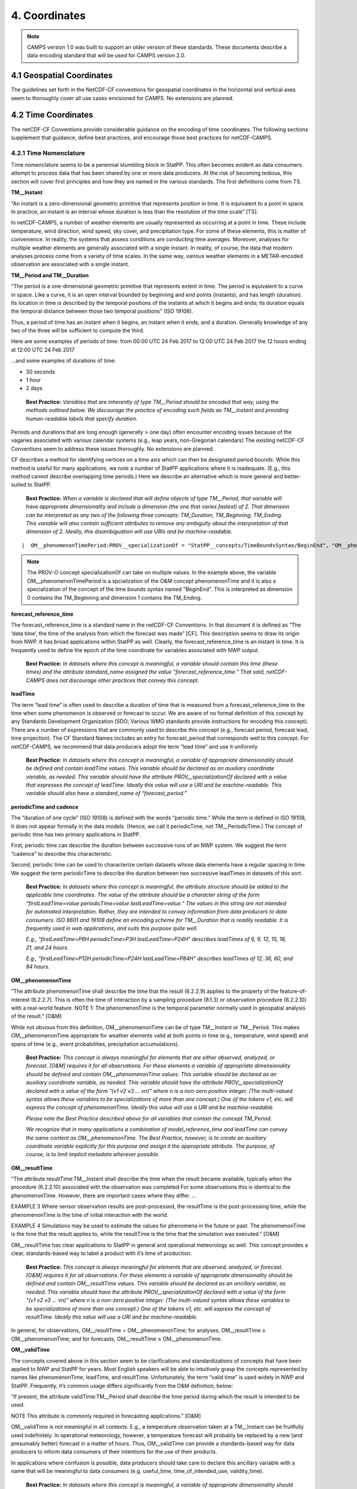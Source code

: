 ***************
4.  Coordinates
***************

.. note::
   CAMPS version 1.0 was built to support an older version of these standards.
   These documents describe a data encoding standard that will be used for CAMPS version 2.0.

4.1 Geospatial Coordinates
==========================

The guidelines set forth in the NetCDF-CF conventions for geospatial coordinates in the horizontal and vertical axes seem to thoroughly cover all use cases envisioned for CAMPS.
No extensions are planned.

4.2 Time Coordinates
====================

The netCDF-CF Conventions provide considerable guidance on the encoding of time coordinates.
The following sections supplement that guidance, define best practices, and encourage those best practices for netCDF-CAMPS.

4.2.1 Time Nomenclature
-----------------------

Time nomenclature seems to be a perennial stumbling block in StatPP.
This often becomes evident as data consumers attempt to process data that has been shared by one or more data producers.
At the risk of becoming tedious, this section will cover first principles and how they are named in the various standards.
The first definitions come from TS.

**TM__Instant**

“An instant is a zero-dimensional geometric primitive that represents position in time.
It is equivalent to a point in space.
In practice, an instant is an interval whose duration is less than the resolution of the time scale”  [TS].

In netCDF-CAMPS, a number of weather elements are usually represented as occurring at a point in time.
These include temperature, wind direction, wind speed, sky cover, and precipitation type.
For some of these elements, this is matter of convenience.
In reality, the systems that assess conditions are conducting time averages.
Moreover, analyses for multiple weather elements are generally associated with a single instant.
In reality, of course, the data that modern analyses process come from a variety of time scales.
In the same way, various weather elements in a METAR-encoded observation are associated with a single instant.

**TM__Period and TM__Duration**

“The period is a one-dimensional geometric primitive that represents extent in time.
The period is equivalent to a curve in space.
Like a curve, it is an open interval bounded by beginning and end points (instants), and has length (duration).
Its location in time is described by the temporal positions of the instants at which it begins and ends; its duration equals the temporal distance between those two temporal positions”  (ISO 19108).

Thus, a period of time has an instant when it begins, an instant when it ends, and a duration.
Generally knowledge of any two of the three will be sufficient to compute the third.

Here are some examples of periods of time:
from 00:00 UTC 24 Feb 2017 to 12:00 UTC 24 Feb 2017
the 12 hours ending at 12:00 UTC 24 Feb 2017

...and some examples of durations of time:

* 30 seconds
* 1 hour
* 2 days

 **Best Practice:**  *Variables that are inherently of type TM__Period should be encoded that way, using the methods outlined below.  We discourage the practice of encoding such fields as TM__Instant and providing human-readable labels that specify duration.*

Periods and durations that are long enough (generally > one day) often encounter encoding issues because of the vagaries associated with various calendar systems (e.g., leap years, non-Gregorian calendars)
The existing netCDF-CF Conventions seem to address these issues thoroughly.
No extensions are planned.

CF describes a method for identifying vertices on a time axis which can then be designated period bounds.
While this method is useful for many applications, we note a number of StatPP applications where it is inadequate.
(E.g., this method cannot describe overlapping time periods.)
Here we describe an alternative which is more general and better-suited to StatPP.

 **Best Practice:**  *When a variable is declared that will define objects of type TM__Period, that variable will have appropriate dimensionality and include a dimension (the one that varies fastest) of 2.
 That dimension can be interpreted as any two of the following three concepts:  TM_Duration, TM_Beginning, TM_Ending.
 This variable will also contain sufficient attributes to remove any ambiguity about the interpretation of that dimension of 2.  Ideally, this disambiguation will use URIs and be machine-readable.*

::

|  OM__phenomenonTimePeriod:PROV__specializationOf = "StatPP__concepts/TimeBoundsSyntax/BeginEnd", "OM__phenomenonTime";

.. note::
   The PROV-O concept specializationOf can take on multiple values.
   In the example above, the variable OM__phenomenonTimePeriod is a spcialization of the O&M concept phenomenonTime and it is also a specialization of the concept of the time bounds syntax named "BeginEnd".
   This is interpreted as dimension 0 contains the TM_Beginning and dimension 1 contains the TM_Ending.


**forecast_reference_time**

The forecast_reference_time is a standard name in the netCDF-CF Conventions.
In that document it is defined as “The ‘data time’, the time of the analysis from which the forecast was made” [CF].
This description seems to draw its origin from NWP.
It has broad applications within StatPP as well.
Clearly, the forecast_reference_time is an instant in time.
It is frequently used to define the epoch of the time coordinate for variables associated with NWP output.

 **Best Practice:**  *In datasets where this concept is meaningful, a variable should contain this time (these times) and the attribute standard_name assigned the value “forecast_reference_time.”  That said, netCDF-CAMPS does not discourage other practices that convey this concept.*

**leadTime**

The term “lead time” is often used to describe a duration of time that is measured from a forecast_reference_time to the time when some phenomenon is observed or forecast to occur.
We are aware of no formal definition of this concept by any Standards Development Organization (SDO; Various WMO standards provide instructions for encoding this concept).
There are a number of expressions that are commonly used to describe this concept (e.g., forecast period, forecast lead, time projection).
The CF Standard Names includes an entry for forecast_period that corresponds well to this concept.
For netCDF-CAMPS, we recommend that data producers adopt the term “lead time” and use it uniformly.

 **Best Practice:**  *In datasets where this concept is meaningful, a variable of appropriate dimensionality should be defined and contain leadTime values.  This variable should be declared as an auxiliary coordinate variable, as needed.  This variable should have the attribute PROV__specializationOf declared with a value that expresses the concept of leadTime.  Ideally this value will use a URI and be machine-readable.  This variable should also have a standard_name of “forecast_period.”*

**periodicTime and cadence**

The “duration of one cycle” (ISO 19108) is defined with the words “periodic time.”  While the term is defined in ISO 19108, it does not appear formally in the data models.  (Hence, we call it periodicTime, not TM__PeriodicTime.)  The concept of periodic time has two primary applications in StatPP.

First, periodic time can describe the duration between successive runs of an NWP system.  We suggest the term “cadence” to describe this characteristic.

Second, periodic time can be used to characterize certain datasets whose data elements have a regular spacing in time.  We suggest the term periodicTime to describe the duration between two successive leadTimes in datasets of this sort.

 **Best Practice:**  *In datasets where this concept is meaningful, the attribute structure should be added to the applicable time coordinates.  The value of the attribute should be a character string of the form “firstLeadTime=value periodicTime=value lastLeadTime=value.”  The values in this string are not intended for automated interpretation.  Rather, they are intended to convey information from data producers to data consumers.  ISO 8601 and 19108 define an encoding scheme for TM__Duration that is readily readable.  It is frequently used in web applications, and suits this purpose quite well.*

 *E.g., “firstLeadTime=P6H periodicTime=P3H lastLeadTime=P24H” describes leadTimes of 6, 9, 12, 15, 18, 21, and 24 hours.*

 *E.g., “firstLeadTime=P12H periodicTime=P24H lastLeadTime=P84H” describes leadTimes of 12, 36, 60, and 84 hours.*

**OM__phenomenonTime**

“The attribute phenomenonTime shall describe the time that the result (6.2.2.9) applies to the property of the feature-of-interest (6.2.2.7). This is often the time of interaction by a sampling procedure (8.1.3) or observation procedure (6.2.2.10) with a real-world feature.  NOTE 1:  The phenomenonTime is the temporal parameter normally used in geospatial analysis of the result.”  [O&M}

While not obvious from this definition, OM__phenomenonTime can be of type TM__Instant or TM__Period.  This makes OM__phenomenonTime appropriate for weather elements valid at both points in time (e.g., temperature, wind speed) and spans of time (e.g., event probabilities, precipitation accumulations).

 **Best Practice:**  *This concept is always meaningful for elements that are either observed, analyzed, or forecast.
 [O&M] requires it for all observations.
 For these elements a variable of appropriate dimensionality should be defined and contain OM__phenomenonTime values.
 This variable should be declared as an auxiliary coordinate variable, as needed.
 This variable should have the attribute PROV__specializationOf declared with a value of the form “(v1 v2 v3 … vn)” where n is a non-zero positive integer.
 (The multi-valued syntax allows these variables to be specializations of more than one concept.)
 One of the tokens v1, etc. will express the concept of phenomenonTime.
 Ideally this value will use a URI and be machine-readable.*

 *Please note the Best Practice described above for all variables that contain the concept TM_Period.*

 *We recognize that in many applications a combination of model_reference_time and leadTime can convey the same content as OM__phenomenonTime.  The Best Practice, however, is to create an auxiliary coordinate variable explicitly for this purpose and assign it the appropriate attribute.  The purpose, of course, is to limit implicit metadata wherever possible.*

**OM__resultTime**

“The attribute resultTime:TM__Instant shall describe the time when the result became available, typically when the procedure (6.2.2.10) associated with the observation was completed For some observations this is identical to the phenomenonTime. However, there are important cases where they differ.
…

EXAMPLE 3 Where sensor observation results are post-processed, the resultTime is the post-processing time, while the phenomenonTime is the time of initial interaction with the world.

EXAMPLE 4 Simulations may be used to estimate the values for phenomena in the future or past. The phenomenonTime is the time that the result applies to, while the resultTime is the time that the simulation was executed.”  [O&M]

OM__resultTime has clear applications to StatPP in general and operational meteorology as well.  This concept provides a clear, standards-based way to label a product with it’s time of production.

 **Best Practice:**  *This concept is always meaningful for elements that are observed, analyzed, or forecast.
 [O&M] requires it for all observations.
 For these elements a variable of appropriate dimensionality should be defined and contain OM__resultTime values.
 This variable should be declared as an ancillary variable, as needed.
 This variable should have the attribute PROV__specializationOf declared with a value of the form “(v1 v2 v3 … vn)” where n is a non-zero positive integer.
 (The multi-valued syntax allows these variables to be specializations of more than one concept.)
 One of the tokens v1, etc. will express the concept of resultTime.
 Ideally this value will use a URI and be machine-readable.*

In general, for observations, OM__resultTime = OM__phenomenonTime; for analyses, OM__resultTime ≥ OM__phenomenonTime; and for forecasts, OM__resultTime ≤ OM__phenomenonTime.

**OM__validTime**

The concepts covered above in this section seem to be clarifications and standardizations of concepts that have been applied to NWP and StatPP for years.  Most English speakers will be able to intuitively grasp the concepts represented by names like phenomenonTime, leadTime, and resultTime.  Unfortunately, the term “valid time” is used widely in NWP and StatPP.  Frequently, it’s common usage differs significantly from the O&M definition, below:

“If present, the attribute validTime:TM__Period shall describe the time period during which the result is intended to be used.

NOTE This attribute is commonly required in forecasting applications.”  [O&M]

OM__validTime is not meaningful in all contexts.  E.g., a temperature observation taken at a TM__Instant can be fruitfully used indefinitely.  In operational meteorology, however, a temperature forecast will probably be replaced by a new (and presumably better) forecast in a matter of hours.  Thus, OM__validTime can provide a standards-based way for data producers to inform data consumers of their intentions for the use of their products.

In applications where confusion is possible, data producers should take care to declare this ancillary variable with a name that will be meaningful to data consumers (e.g. useful_time, time_of_intended_use, validity_time).

 **Best Practice:**  *In datasets where this concept is meaningful, a variable of appropriate dimensionality should be defined and contain OM__validTime values.
 This variable should be declared as an ancillary variable, as needed.
 This variable should have the attribute PROV__specializationOf declared with a value of the form “(v1 v2 v3 … vn)” where n is a non-zero positive integer.
 (The multi-valued syntax allows these variables to be specializations of more than one concept.)
 One of the tokens v1, etc. will express the concept of validTime.
 Ideally this value will use a URI and be machine-readable.*

 *Please note the Best Practice described above for all variables that contain the concept TM_Period.*
